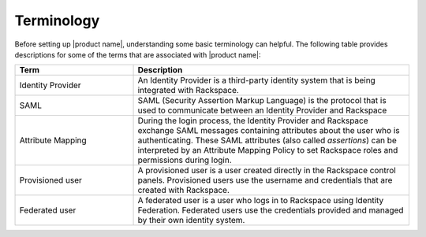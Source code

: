 .. _terminology-gs-ug:

===========
Terminology
===========

Before setting up |product name|, understanding some basic terminology
can helpful. The following table provides descriptions for some of the terms
that are associated with |product name|:

.. list-table::
   :widths: 30 70
   :header-rows: 1

   * - Term
     - Description
   * - Identity Provider
     - An Identity Provider is a third-party identity system that is being
       integrated with Rackspace.
   * - SAML
     - SAML (Security Assertion Markup Language) is the protocol that is used
       to communicate between an Identity Provider and Rackspace
   * - Attribute Mapping
     - During the login process, the Identity Provider and Rackspace exchange
       SAML messages containing attributes about the user who is
       authenticating. These SAML attributes (also called *assertions*) can be
       interpreted by an Attribute Mapping Policy to set Rackspace roles and
       permissions during login.
   * - Provisioned user
     - A provisioned user is a user created directly in the Rackspace control
       panels. Provisioned users use the username and credentials that are
       created with Rackspace.
   * - Federated user
     - A federated user is a user who logs in to Rackspace using Identity
       Federation. Federated users use the credentials provided and managed by
       their own identity system.
